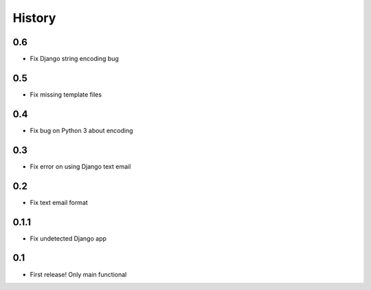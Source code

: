 .. :changelog:

History
=======

0.6
-----
* Fix Django string encoding bug

0.5
-----
* Fix missing template files

0.4
-----
* Fix bug on Python 3 about encoding

0.3
------
* Fix error on using Django text email

0.2
------
* Fix text email format


0.1.1
------

* Fix undetected Django app

0.1
------

* First release! Only main functional
